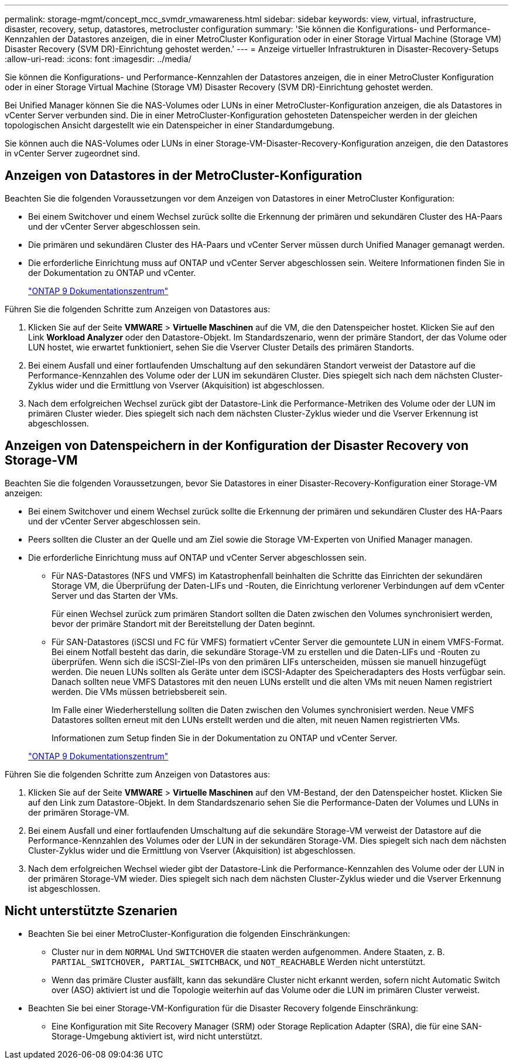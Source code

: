 ---
permalink: storage-mgmt/concept_mcc_svmdr_vmawareness.html 
sidebar: sidebar 
keywords: view, virtual, infrastructure, disaster, recovery, setup, datastores, metrocluster configuration 
summary: 'Sie können die Konfigurations- und Performance-Kennzahlen der Datastores anzeigen, die in einer MetroCluster Konfiguration oder in einer Storage Virtual Machine (Storage VM) Disaster Recovery (SVM DR)-Einrichtung gehostet werden.' 
---
= Anzeige virtueller Infrastrukturen in Disaster-Recovery-Setups
:allow-uri-read: 
:icons: font
:imagesdir: ../media/


[role="lead"]
Sie können die Konfigurations- und Performance-Kennzahlen der Datastores anzeigen, die in einer MetroCluster Konfiguration oder in einer Storage Virtual Machine (Storage VM) Disaster Recovery (SVM DR)-Einrichtung gehostet werden.

Bei Unified Manager können Sie die NAS-Volumes oder LUNs in einer MetroCluster-Konfiguration anzeigen, die als Datastores in vCenter Server verbunden sind. Die in einer MetroCluster-Konfiguration gehosteten Datenspeicher werden in der gleichen topologischen Ansicht dargestellt wie ein Datenspeicher in einer Standardumgebung.

Sie können auch die NAS-Volumes oder LUNs in einer Storage-VM-Disaster-Recovery-Konfiguration anzeigen, die den Datastores in vCenter Server zugeordnet sind.



== Anzeigen von Datastores in der MetroCluster-Konfiguration

Beachten Sie die folgenden Voraussetzungen vor dem Anzeigen von Datastores in einer MetroCluster Konfiguration:

* Bei einem Switchover und einem Wechsel zurück sollte die Erkennung der primären und sekundären Cluster des HA-Paars und der vCenter Server abgeschlossen sein.
* Die primären und sekundären Cluster des HA-Paars und vCenter Server müssen durch Unified Manager gemanagt werden.
* Die erforderliche Einrichtung muss auf ONTAP und vCenter Server abgeschlossen sein. Weitere Informationen finden Sie in der Dokumentation zu ONTAP und vCenter.
+
https://docs.netapp.com/ontap-9/index.jsp["ONTAP 9 Dokumentationszentrum"]



Führen Sie die folgenden Schritte zum Anzeigen von Datastores aus:

. Klicken Sie auf der Seite *VMWARE* > *Virtuelle Maschinen* auf die VM, die den Datenspeicher hostet. Klicken Sie auf den Link *Workload Analyzer* oder den Datastore-Objekt. Im Standardszenario, wenn der primäre Standort, der das Volume oder LUN hostet, wie erwartet funktioniert, sehen Sie die Vserver Cluster Details des primären Standorts.
. Bei einem Ausfall und einer fortlaufenden Umschaltung auf den sekundären Standort verweist der Datastore auf die Performance-Kennzahlen des Volume oder der LUN im sekundären Cluster. Dies spiegelt sich nach dem nächsten Cluster-Zyklus wider und die Ermittlung von Vserver (Akquisition) ist abgeschlossen.
. Nach dem erfolgreichen Wechsel zurück gibt der Datastore-Link die Performance-Metriken des Volume oder der LUN im primären Cluster wieder. Dies spiegelt sich nach dem nächsten Cluster-Zyklus wieder und die Vserver Erkennung ist abgeschlossen.




== Anzeigen von Datenspeichern in der Konfiguration der Disaster Recovery von Storage-VM

Beachten Sie die folgenden Voraussetzungen, bevor Sie Datastores in einer Disaster-Recovery-Konfiguration einer Storage-VM anzeigen:

* Bei einem Switchover und einem Wechsel zurück sollte die Erkennung der primären und sekundären Cluster des HA-Paars und der vCenter Server abgeschlossen sein.
* Peers sollten die Cluster an der Quelle und am Ziel sowie die Storage VM-Experten von Unified Manager managen.
* Die erforderliche Einrichtung muss auf ONTAP und vCenter Server abgeschlossen sein.
+
** Für NAS-Datastores (NFS und VMFS) im Katastrophenfall beinhalten die Schritte das Einrichten der sekundären Storage VM, die Überprüfung der Daten-LIFs und -Routen, die Einrichtung verlorener Verbindungen auf dem vCenter Server und das Starten der VMs.
+
Für einen Wechsel zurück zum primären Standort sollten die Daten zwischen den Volumes synchronisiert werden, bevor der primäre Standort mit der Bereitstellung der Daten beginnt.

** Für SAN-Datastores (iSCSI und FC für VMFS) formatiert vCenter Server die gemountete LUN in einem VMFS-Format. Bei einem Notfall besteht das darin, die sekundäre Storage-VM zu erstellen und die Daten-LIFs und -Routen zu überprüfen. Wenn sich die iSCSI-Ziel-IPs von den primären LIFs unterscheiden, müssen sie manuell hinzugefügt werden. Die neuen LUNs sollten als Geräte unter dem iSCSI-Adapter des Speicheradapters des Hosts verfügbar sein. Danach sollten neue VMFS Datastores mit den neuen LUNs erstellt und die alten VMs mit neuen Namen registriert werden. Die VMs müssen betriebsbereit sein.
+
Im Falle einer Wiederherstellung sollten die Daten zwischen den Volumes synchronisiert werden. Neue VMFS Datastores sollten erneut mit den LUNs erstellt werden und die alten, mit neuen Namen registrierten VMs.

+
Informationen zum Setup finden Sie in der Dokumentation zu ONTAP und vCenter Server.

+
https://docs.netapp.com/ontap-9/index.jsp["ONTAP 9 Dokumentationszentrum"]





Führen Sie die folgenden Schritte zum Anzeigen von Datastores aus:

. Klicken Sie auf der Seite *VMWARE* > *Virtuelle Maschinen* auf den VM-Bestand, der den Datenspeicher hostet. Klicken Sie auf den Link zum Datastore-Objekt. In dem Standardszenario sehen Sie die Performance-Daten der Volumes und LUNs in der primären Storage-VM.
. Bei einem Ausfall und einer fortlaufenden Umschaltung auf die sekundäre Storage-VM verweist der Datastore auf die Performance-Kennzahlen des Volumes oder der LUN in der sekundären Storage-VM. Dies spiegelt sich nach dem nächsten Cluster-Zyklus wider und die Ermittlung von Vserver (Akquisition) ist abgeschlossen.
. Nach dem erfolgreichen Wechsel wieder gibt der Datastore-Link die Performance-Kennzahlen des Volume oder der LUN in der primären Storage-VM wieder. Dies spiegelt sich nach dem nächsten Cluster-Zyklus wieder und die Vserver Erkennung ist abgeschlossen.




== Nicht unterstützte Szenarien

* Beachten Sie bei einer MetroCluster-Konfiguration die folgenden Einschränkungen:
+
** Cluster nur in dem `NORMAL` Und `SWITCHOVER` die staaten werden aufgenommen. Andere Staaten, z. B. `PARTIAL_SWITCHOVER, PARTIAL_SWITCHBACK`, und `NOT_REACHABLE` Werden nicht unterstützt.
** Wenn das primäre Cluster ausfällt, kann das sekundäre Cluster nicht erkannt werden, sofern nicht Automatic Switch over (ASO) aktiviert ist und die Topologie weiterhin auf das Volume oder die LUN im primären Cluster verweist.


* Beachten Sie bei einer Storage-VM-Konfiguration für die Disaster Recovery folgende Einschränkung:
+
** Eine Konfiguration mit Site Recovery Manager (SRM) oder Storage Replication Adapter (SRA), die für eine SAN-Storage-Umgebung aktiviert ist, wird nicht unterstützt.



